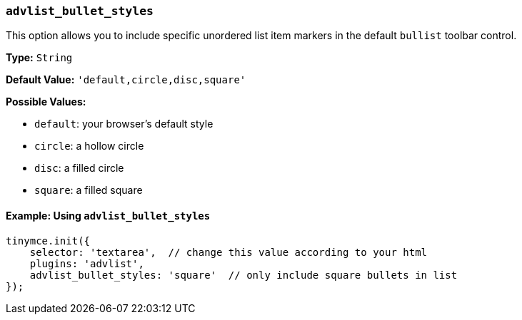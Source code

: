 === `advlist_bullet_styles`

This option allows you to include specific unordered list item markers in the default `bullist` toolbar control.

*Type:* `String`

*Default Value:* `'default,circle,disc,square'`

*Possible Values:*

* `default`: your browser's default style
* `circle`: a hollow circle
* `disc`: a filled circle
* `square`: a filled square

==== Example: Using `advlist_bullet_styles`

[source, js]
----
tinymce.init({
    selector: 'textarea',  // change this value according to your html
    plugins: 'advlist',
    advlist_bullet_styles: 'square'  // only include square bullets in list
});
----

